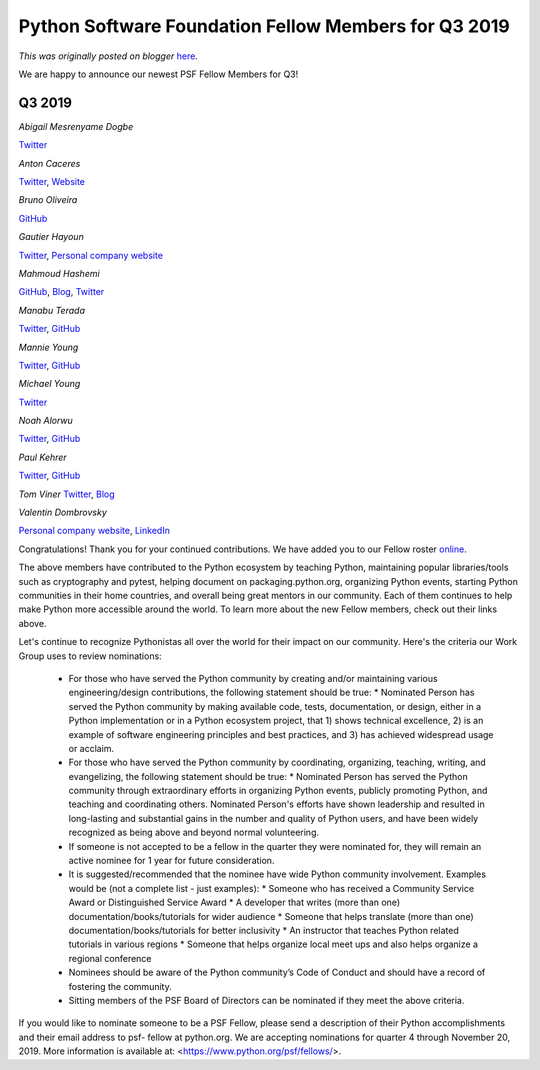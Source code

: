 .. post:: 2019-11-18
   :tags: post, legacy-blogger
   :author: Python Software Foundation
   :category: Legacy
   :location: World
   :language: en

Python Software Foundation Fellow Members for Q3 2019
=====================================================

*This was originally posted on blogger* `here <https://pyfound.blogspot.com/2019/11/python-software-foundation-fellow.html>`_.

We are happy to announce our newest PSF Fellow Members for Q3!  
  

Q3 2019
^^^^^^^

  

*Abigail Mesrenyame Dogbe*

`Twitter <https://twitter.com/mesrenyamedogbe>`_

  

*Anton Caceres*

`Twitter <https://twitter.com/anton_caceres>`_, `Website <https://caceres.me/>`_

  

*Bruno Oliveira*

`GitHub <https://github.com/nicoddemus>`_

  

*Gautier Hayoun*

`Twitter <http://twitter.com/gowtier>`_, `Personal company
website <http://whiskeredwizard.co.uk/>`_

  

*Mahmoud Hashemi*

`GitHub <https://github.com/mahmoud>`_, `Blog <https://sedimental.org/>`_,
`Twitter <https://twitter.com/mhashemi>`_

  

*Manabu Terada*

`Twitter <https://twitter.com/terapyon>`_, `GitHub <https://github.com/terapyon>`_

  

*Mannie Young*

`Twitter <https://twitter.com/mawy_7>`_, `GitHub <https://github.com/mawy7>`_

  

*Michael Young*

`Twitter <https://twitter.com/Mickey_nova>`_

  

*Noah Alorwu*

`Twitter <http://twitter.com/plasmadray>`_,
`GitHub <http://github.com/noahalorwu>`_

  

*Paul Kehrer*

`Twitter <https://www.blogger.com/u/1/\(https://twitter.com/reaperhulk>`_,
`GitHub <https://github.com/reaperhulk>`_

  

*Tom Viner*  
`Twitter <https://twitter.com/tomviner>`_, `Blog <http://tomviner.co.uk/>`_

  

*Valentin Dombrovsky*

`Personal company website <https://drylabs.io/>`_,
`LinkedIn <https://www.linkedin.com/in/vdombrovsky/>`_

  

  

Congratulations! Thank you for your continued contributions. We have added you
to our Fellow roster `online <https://www.python.org/psf/members/>`_.  
  
The above members have contributed to the Python ecosystem by teaching Python,
maintaining popular libraries/tools such as cryptography and pytest, helping
document on packaging.python.org, organizing Python events, starting Python
communities in their home countries, and overall being great mentors in our
community. Each of them continues to help make Python more accessible around
the world. To learn more about the new Fellow members, check out their links
above.

  
Let's continue to recognize Pythonistas all over the world for their impact on
our community. Here's the criteria our Work Group uses to review nominations:  
  

  * For those who have served the Python community by creating and/or maintaining various engineering/design contributions, the following statement should be true:
    * Nominated Person has served the Python community by making available code, tests, documentation, or design, either in a Python implementation or in a Python ecosystem project, that 1) shows technical excellence, 2) is an example of software engineering principles and best practices, and 3) has achieved widespread usage or acclaim.
  * For those who have served the Python community by coordinating, organizing, teaching, writing, and evangelizing, the following statement should be true:
    * Nominated Person has served the Python community through extraordinary efforts in organizing Python events, publicly promoting Python, and teaching and coordinating others. Nominated Person's efforts have shown leadership and resulted in long-lasting and substantial gains in the number and quality of Python users, and have been widely recognized as being above and beyond normal volunteering.
  * If someone is not accepted to be a fellow in the quarter they were nominated for, they will remain an active nominee for 1 year for future consideration.
  * It is suggested/recommended that the nominee have wide Python community involvement. Examples would be (not a complete list - just examples):
    * Someone who has received a Community Service Award or Distinguished Service Award
    * A developer that writes (more than one) documentation/books/tutorials for wider audience
    * Someone that helps translate (more than one) documentation/books/tutorials for better inclusivity
    * An instructor that teaches Python related tutorials in various regions
    * Someone that helps organize local meet ups and also helps organize a regional conference
  * Nominees should be aware of the Python community’s Code of Conduct and should have a record of fostering the community.
  * Sitting members of the PSF Board of Directors can be nominated if they meet the above criteria.

If you would like to nominate someone to be a PSF Fellow, please send a
description of their Python accomplishments and their email address to psf-
fellow at python.org. We are accepting nominations for quarter 4 through
November 20, 2019. More information is available at:
<https://www.python.org/psf/fellows/>.


